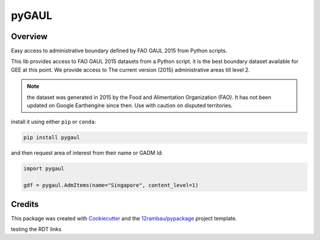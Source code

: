 
pyGAUL
======

.. image:: https://img.shields.io/badge/License-MIT-yellow.svg?logo=opensourceinitiative&logoColor=white
    :target: LICENSE
    :alt: License: MIT

.. image:: https://img.shields.io/badge/Conventional%20Commits-1.0.0-yellow.svg?logo=git&logoColor=white
   :target: https://conventionalcommits.org
   :alt: conventional commit

.. image:: https://img.shields.io/badge/code%20style-black-000000.svg
   :target: https://github.com/psf/black
   :alt: Black badge

.. image:: https://img.shields.io/badge/code_style-prettier-ff69b4.svg?logo=prettier&logoColor=white
   :target: https://github.com/prettier/prettier
   :alt: prettier badge

.. image:: https://img.shields.io/badge/pre--commit-active-yellow?logo=pre-commit&logoColor=white
    :target: https://pre-commit.com/
    :alt: pre-commit

.. image:: https://img.shields.io/pypi/v/pygaul?color=blue&logo=pypi&logoColor=white
    :target: https://pypi.org/project/pygaul/
    :alt: PyPI version

.. image:: https://img.shields.io/conda/vn/conda-forge/pygaul?logo=condaforge&logoColor=white&color=orange
    :target: https://anaconda.org/conda-forge/pygaul
    :alt: conda distrib

.. image:: https://img.shields.io/github/actions/workflow/status/12rambau/pygaul/unit.yaml?logo=github&logoColor=white
    :target: https://github.com/12rambau/pygaul/actions/workflows/unit.yaml
    :alt: build

.. image:: https://img.shields.io/codecov/c/github/12rambau/pygaul?logo=codecov&logoColor=white
    :target: https://codecov.io/gh/12rambau/pygaul
    :alt: Test Coverage

.. image:: https://img.shields.io/readthedocs/pygaul?logo=readthedocs&logoColor=white
    :target: https://pygaul.readthedocs.io/en/latest/
    :alt: Documentation Status

Overview
--------

Easy access to administrative boundary defined by FAO GAUL 2015 from Python scripts.

This lib provides access to FAO GAUL 2015 datasets from a Python script. it is the best boundary dataset available for GEE at this point. We provide access to The current version (2015) administrative areas till level 2.

.. note::

   the dataset was generated in 2015 by the Food and Alimentation Organization (FAO). It has not been updated on Google Earthengine since then. Use with caution on disputed territories.

install it using either ``pip`` or ``conda``:

.. code-block:: console

   pip install pygaul

and then request area of interest from their name or GADM Id:

.. code-block:: python

   import pygaul

   gdf = pygaul.AdmItems(name="Singapore", content_level=1)

Credits
-------

This package was created with `Cookiecutter <https://github.com/cookiecutter/cookiecutter>`__ and the `12rambau/pypackage <https://github.com/12rambau/pypackage>`__ project template.

testing the RDT links
